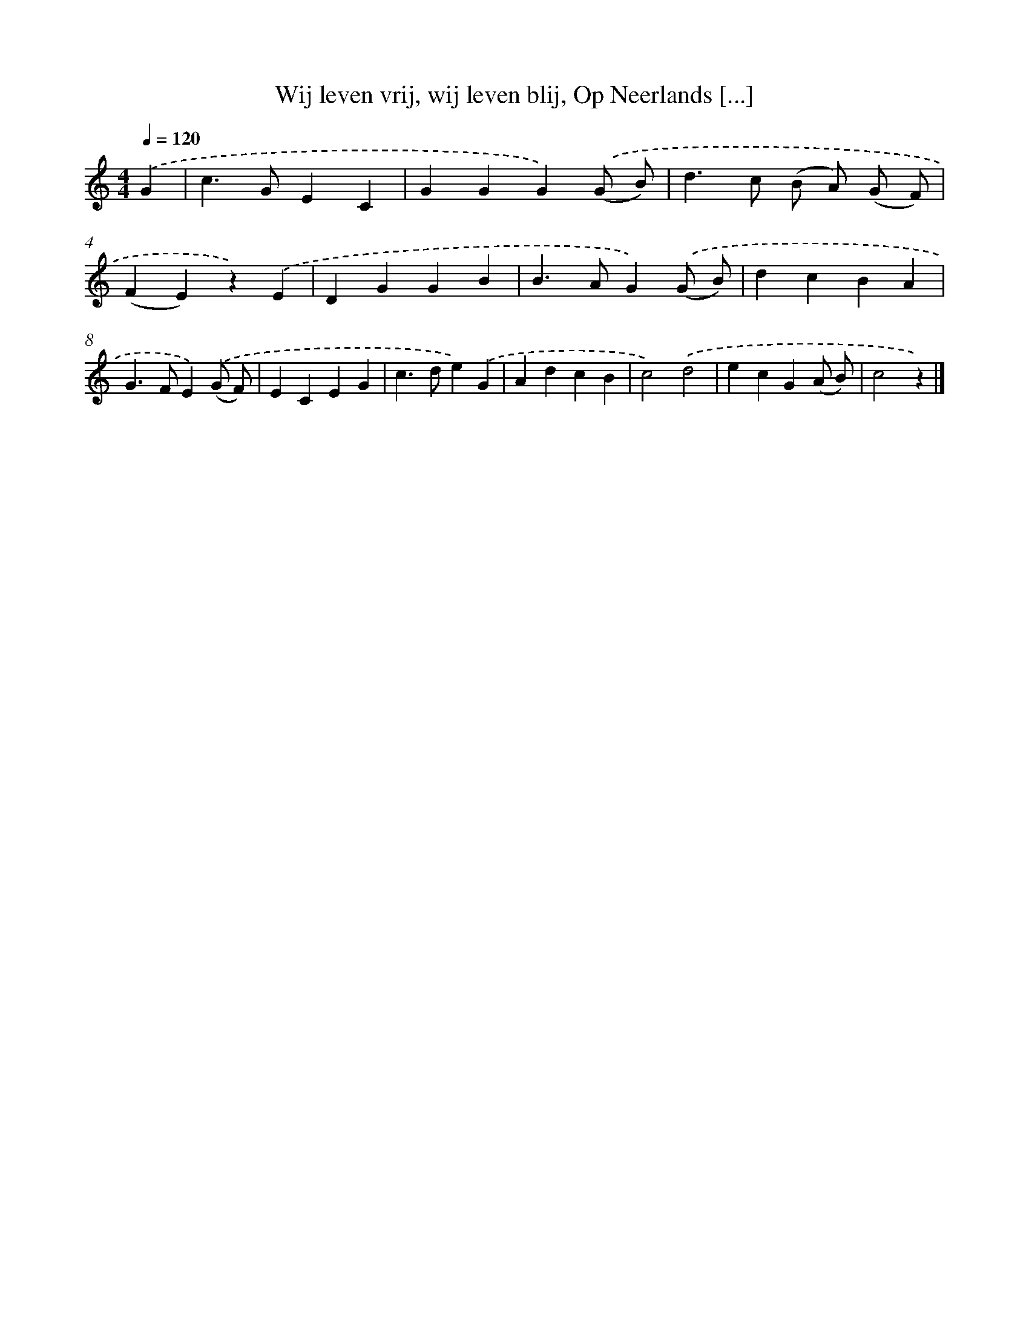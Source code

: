 X: 6180
T: Wij leven vrij, wij leven blij, Op Neerlands [...]
%%abc-version 2.0
%%abcx-abcm2ps-target-version 5.9.1 (29 Sep 2008)
%%abc-creator hum2abc beta
%%abcx-conversion-date 2018/11/01 14:36:25
%%humdrum-veritas 2631713540
%%humdrum-veritas-data 1611891026
%%continueall 1
%%barnumbers 0
L: 1/4
M: 4/4
Q: 1/4=120
K: C clef=treble
.('G [I:setbarnb 1]|
c>GEC |
GGG).('(G/ B/) |
d>c (B/ A/) (G/ F/) |
(FE)z).('E |
DGGB |
B>AG).('(G/ B/) |
dcBA |
G>FE).('(G/ F/) |
ECEG |
c>de).('G |
AdcB |
c2).('d2 |
ecG(A/ B/) |
c2z) |]
